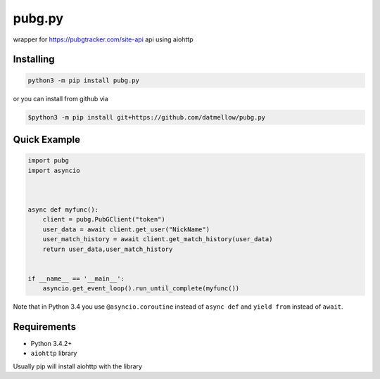 pubg.py
=======

.. image:: https://img.shields.io/pypi/v/pubg.py.svg
   :target: https://pypi.python.org/pypi/pubg.py
.. image:: https://readthedocs.org/projects/pubgpy/badge/?version=latest
   :target: https://readthedocs.org/projects/pubgpy/badge/?version=latest


wrapper for https://pubgtracker.com/site-api api using aiohttp


Installing
----------

.. code:: sh

    python3 -m pip install pubg.py


or you can install from github via

.. code:: sh

    $python3 -m pip install git+https://github.com/datmellow/pubg.py


Quick Example
-------------

.. code:: py

    import pubg
    import asyncio



    async def myfunc():
        client = pubg.PubGClient("token")
        user_data = await client.get_user("NickName")
        user_match_history = await client.get_match_history(user_data)
        return user_data,user_match_history


    if __name__ == '__main__':
        asyncio.get_event_loop().run_until_complete(myfunc())

Note that in Python 3.4 you use ``@asyncio.coroutine`` instead of ``async def`` and ``yield from`` instead of ``await``.


Requirements
------------

* Python 3.4.2+
* ``aiohttp`` library

Usually pip will install aiohttp with the library